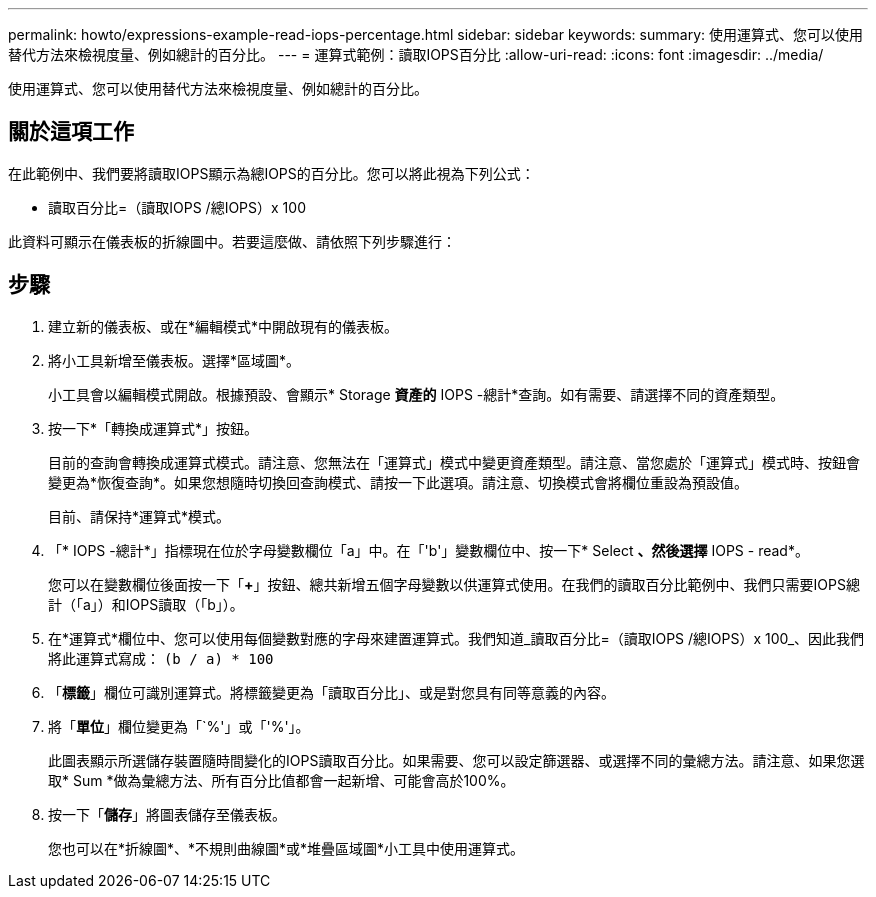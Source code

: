 ---
permalink: howto/expressions-example-read-iops-percentage.html 
sidebar: sidebar 
keywords:  
summary: 使用運算式、您可以使用替代方法來檢視度量、例如總計的百分比。 
---
= 運算式範例：讀取IOPS百分比
:allow-uri-read: 
:icons: font
:imagesdir: ../media/


[role="lead"]
使用運算式、您可以使用替代方法來檢視度量、例如總計的百分比。



== 關於這項工作

在此範例中、我們要將讀取IOPS顯示為總IOPS的百分比。您可以將此視為下列公式：

* 讀取百分比=（讀取IOPS /總IOPS）x 100


此資料可顯示在儀表板的折線圖中。若要這麼做、請依照下列步驟進行：



== 步驟

. 建立新的儀表板、或在*編輯模式*中開啟現有的儀表板。
. 將小工具新增至儀表板。選擇*區域圖*。
+
小工具會以編輯模式開啟。根據預設、會顯示* Storage *資產的* IOPS -總計*查詢。如有需要、請選擇不同的資產類型。

. 按一下*「轉換成運算式*」按鈕。
+
目前的查詢會轉換成運算式模式。請注意、您無法在「運算式」模式中變更資產類型。請注意、當您處於「運算式」模式時、按鈕會變更為*恢復查詢*。如果您想隨時切換回查詢模式、請按一下此選項。請注意、切換模式會將欄位重設為預設值。

+
目前、請保持*運算式*模式。

. 「* IOPS -總計*」指標現在位於字母變數欄位「a」中。在「'b'」變數欄位中、按一下* Select *、然後選擇* IOPS - read*。
+
您可以在變數欄位後面按一下「**+**」按鈕、總共新增五個字母變數以供運算式使用。在我們的讀取百分比範例中、我們只需要IOPS總計（「a」）和IOPS讀取（「b」）。

. 在*運算式*欄位中、您可以使用每個變數對應的字母來建置運算式。我們知道_讀取百分比=（讀取IOPS /總IOPS）x 100_、因此我們將此運算式寫成： `(b / a) * 100`
. 「*標籤*」欄位可識別運算式。將標籤變更為「讀取百分比」、或是對您具有同等意義的內容。
. 將「*單位*」欄位變更為「`%'」或「'%'」。
+
此圖表顯示所選儲存裝置隨時間變化的IOPS讀取百分比。如果需要、您可以設定篩選器、或選擇不同的彙總方法。請注意、如果您選取* Sum *做為彙總方法、所有百分比值都會一起新增、可能會高於100%。

. 按一下「*儲存*」將圖表儲存至儀表板。
+
您也可以在*折線圖*、*不規則曲線圖*或*堆疊區域圖*小工具中使用運算式。


